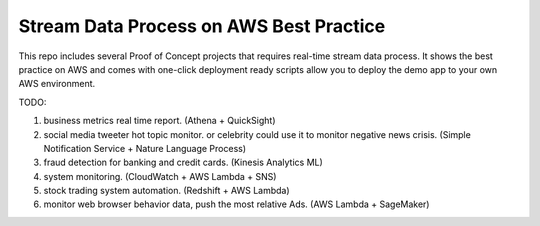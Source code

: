 Stream Data Process on AWS Best Practice
==============================================================================

This repo includes several Proof of Concept projects that requires real-time stream data process. It shows the best practice on AWS and comes with one-click deployment ready scripts allow you to deploy the demo app to your own AWS environment.

TODO:

1. business metrics real time report. (Athena + QuickSight)
2. social media tweeter hot topic monitor. or celebrity could use it to monitor negative news crisis. (Simple Notification Service + Nature Language Process)
3. fraud detection for banking and credit cards. (Kinesis Analytics ML)
4. system monitoring. (CloudWatch + AWS Lambda + SNS)
5. stock trading system automation. (Redshift + AWS Lambda)
6. monitor web browser behavior data, push the most relative Ads. (AWS Lambda + SageMaker)
